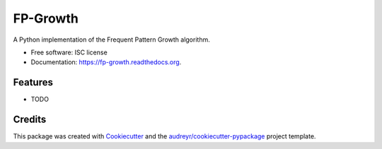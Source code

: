 ===============================
FP-Growth
===============================

.. image:: https://img.shields.io/pypi/v/fp-growth.svg
        :target: https://pypi.python.org/pypi/fpgrowth

.. image:: https://img.shields.io/travis/evandempsey/fp-growth.svg
        :target: https://travis-ci.org/evandempsey/fp-growth

.. image:: https://readthedocs.org/projects/fp-growth/badge/?version=latest
        :target: https://readthedocs.org/projects/fp-growth/?badge=latest
        :alt: Documentation Status


A Python implementation of the Frequent Pattern Growth algorithm.

* Free software: ISC license
* Documentation: https://fp-growth.readthedocs.org.

Features
--------

* TODO

Credits
---------

This package was created with Cookiecutter_ and the `audreyr/cookiecutter-pypackage`_ project template.

.. _Cookiecutter: https://github.com/audreyr/cookiecutter
.. _`audreyr/cookiecutter-pypackage`: https://github.com/audreyr/cookiecutter-pypackage
